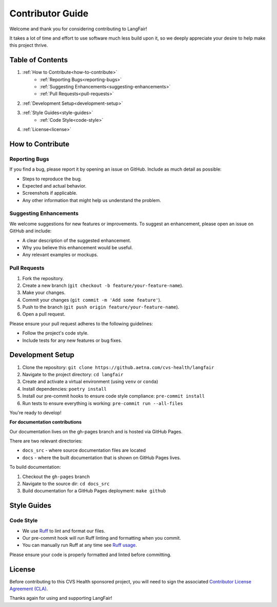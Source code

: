 Contributor Guide
=================

Welcome and thank you for considering contributing to LangFair!

It takes a lot of time and effort to use software much less build upon it, so we deeply appreciate your desire to help make this project thrive.

Table of Contents
-----------------
1. :ref:`How to Contribute<how-to-contribute>`
    * :ref:`Reporting Bugs<reporting-bugs>`
    * :ref:`Suggesting Enhancements<suggesting-enhancements>`
    * :ref:`Pull Requests<pull-requests>`
2. :ref:`Development Setup<development-setup>`
3. :ref:`Style Guides<style-guides>`
    * :ref:`Code Style<code-style>`
4. :ref:`License<license>`

.. _how-to-contribute:
How to Contribute
-----------------

.. _reporting-bugs:
Reporting Bugs
**************

If you find a bug, please report it by opening an issue on GitHub. Include as much detail as possible:

* Steps to reproduce the bug.
* Expected and actual behavior.
* Screenshots if applicable.
* Any other information that might help us understand the problem.

.. _suggesting-enhancements:
Suggesting Enhancements
***********************

We welcome suggestions for new features or improvements. To suggest an enhancement, please open an issue on GitHub and include:

* A clear description of the suggested enhancement.
* Why you believe this enhancement would be useful.
* Any relevant examples or mockups.

.. _pull-requests:
Pull Requests
*************

1. Fork the repository.
2. Create a new branch (``git checkout -b feature/your-feature-name``).
3. Make your changes.
4. Commit your changes (``git commit -m 'Add some feature'``).
5. Push to the branch (``git push origin feature/your-feature-name``).
6. Open a pull request.

Please ensure your pull request adheres to the following guidelines:

* Follow the project's code style.
* Include tests for any new features or bug fixes.

.. _development-setup:
Development Setup
-----------------

1. Clone the repository: ``git clone https://github.aetna.com/cvs-health/langfair``
2. Navigate to the project directory: ``cd langfair``
3. Create and activate a virtual environment (using ``venv`` or ``conda``)
4. Install dependencies: ``poetry install``
5. Install our pre-commit hooks to ensure code style compliance: ``pre-commit install``
6. Run tests to ensure everything is working: ``pre-commit run --all-files``

You're ready to develop!

**For documentation contributions**

Our documentation lives on the gh-pages branch and is hosted via GitHub Pages.

There are two relevant directories:

* ``docs_src`` - where source documentation files are located
* ``docs`` - where the built documentation that is shown on GitHub Pages lives.

To build documentation:

1. Checkout the ``gh-pages`` branch
2. Navigate to the source dir: ``cd docs_src``
3. Build documentation for a GitHub Pages deployment: ``make github``

.. _style-guides:
Style Guides
------------

.. _code-style:
Code Style
*********

- We use `Ruff <https://github.com/astral-sh/ruff>`_ to lint and format our files.
- Our pre-commit hook will run Ruff linting and formatting when you commit.
- You can manually run Ruff at any time see `Ruff usage <https://github.com/astral-sh/ruff#usage>`_.

Please ensure your code is properly formatted and linted before committing.

.. _license:
License
-------

Before contributing to this CVS Health sponsored project, you will need to sign the associated `Contributor License Agreement (CLA) <https://forms.office.com/r/gMNfs4yCck>`_.


Thanks again for using and supporting LangFair!